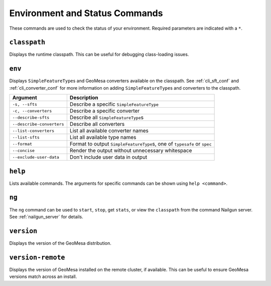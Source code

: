 Environment and Status Commands
===============================

These commands are used to check the status of your environment. Required parameters are indicated with a ``*``.

``classpath``
-------------

Displays the runtime classpath. This can be useful for debugging class-loading issues.

.. _cli_env:

``env``
-------

Displays ``SimpleFeatureType``\ s and GeoMesa converters available on the classpath. See :ref:`cli_sft_conf`
and :ref:`cli_converter_conf` for more information on adding ``SimpleFeatureType``\ s and converters to the classpath.

========================= ==========================================================================
Argument                  Description
========================= ==========================================================================
``-s, --sfts``            Describe a specific ``SimpleFeatureType``
``-c, --converters``      Describe a specific converter
``--describe-sfts``       Describe all ``SimpleFeatureType``\ s
``--describe-converters`` Describe all converters
``--list-converters``     List all available converter names
``--list-sfts``           List all available type names
``--format``              Format to output ``SimpleFeatureType``\ s, one of ``typesafe`` or ``spec``
``--concise``             Render the output without unnecessary whitespace
``--exclude-user-data``   Don't include user data in output
========================= ==========================================================================

``help``
--------

Lists available commands. The arguments for specific commands can be shown using ``help <command>``.

.. _ng_command:

``ng``
------

The ``ng`` command can be used to ``start``, ``stop``, get ``stats``, or view the ``classpath`` from the
command Nailgun server. See :ref:`nailgun_server` for details.

``version``
-----------

Displays the version of the GeoMesa distribution.

``version-remote``
------------------

Displays the version of GeoMesa installed on the remote cluster, if available. This can be useful
to ensure GeoMesa versions match across an install.
